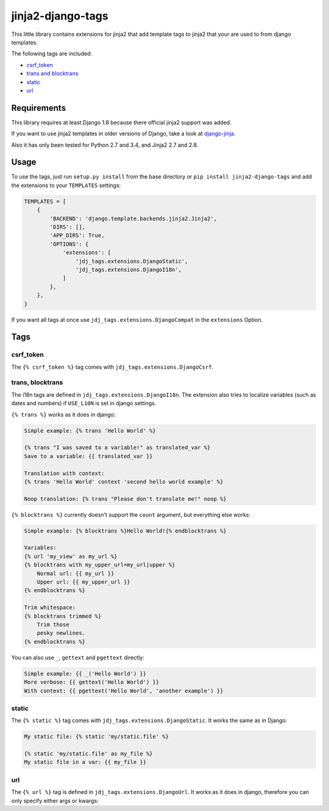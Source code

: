==================
jinja2-django-tags
==================

This little library contains extensions for jinja2 that add template tags to
jinja2 that your are used to from django templates.

The following tags are included:

- `csrf_token`_
- `trans and blocktrans`_
- `static`_
- `url`_

.. _trans and blocktrans: trans-blocktrans_

Requirements
============

This library requires at least Django 1.8 because there official jinja2 support
was added.

If you want to use jinja2 templates in older versions of Django, take a look
at `django-jinja <https://github.com/niwinz/django-jinja>`_.

Also it has only been tested for Python 2.7 and 3.4, and Jinja2 2.7 and 2.8.

Usage
=====
To use the tags, just run ``setup.py install`` from the base directory or
``pip install jinja2-django-tags`` and add the extensions to your ``TEMPLATES``
settings:

.. code-block:: python

    TEMPLATES = [
        {
            'BACKEND': 'django.template.backends.jinja2.Jinja2',
            'DIRS': [],
            'APP_DIRS': True,
            'OPTIONS': {
                'extensions': [
                    'jdj_tags.extensions.DjangoStatic',
                    'jdj_tags.extensions.DjangoI18n',
                ]
            },
        },
    }

If you want all tags at once use ``jdj_tags.extensions.DjangoCompat`` in
the ``extensions`` Option.

Tags
====

csrf_token
----------
The ``{% csrf_token %}`` tag comes with ``jdj_tags.extensions.DjangoCsrf``.

.. _trans-blocktrans:
trans, blocktrans
-----------------
The i18n tags are defined in ``jdj_tags.extensions.DjangoI18n``.
The extension also tries to localize variables (such as dates and numbers) if
``USE_L10N`` is set in django settings.

``{% trans %}`` works as it does in django:

.. code-block:: html+django/jinja

    Simple example: {% trans 'Hello World' %}

    {% trans "I was saved to a variable!" as translated_var %}
    Save to a variable: {{ translated_var }}

    Translation with context:
    {% trans 'Hello World' context 'second hello world example' %}

    Noop translation: {% trans "Please don't translate me!" noop %}


``{% blocktrans %}`` currently doesn't support the ``count`` argument, but
everything else works:

.. code-block:: html+django/jinja

    Simple example: {% blocktrans %}Hello World!{% endblocktrans %}

    Variables:
    {% url 'my_view' as my_url %}
    {% blocktrans with my_upper_url=my_url|upper %}
        Normal url: {{ my_url }}
        Upper url: {{ my_upper_url }}
    {% endblocktrans %}

    Trim whitespace:
    {% blocktrans trimmed %}
        Trim those
        pesky newlines.
    {% endblocktrans %}

You can also use ``_``, ``gettext`` and ``pgettext`` directly:

.. code-block:: html+django/jinja

    Simple example: {{ _('Hello World') }}
    More verbose: {{ gettext('Hello World') }}
    With context: {{ pgettext('Hello World', 'another example') }}


static
------
The ``{% static %}`` tag comes with ``jdj_tags.extensions.DjangoStatic``.
It works the same as in Django:

.. code-block:: html+django/jinja

    My static file: {% static 'my/static.file' %}

    {% static 'my/static.file' as my_file %}
    My static file in a var: {{ my_file }}


url
---
The ``{% url %}`` tag is defined in ``jdj_tags.extensions.DjangoUrl``.
It works as it does in django, therefore you can only specify either
args or kwargs:

.. code-block:: html+django/jinja
    Url with args: {% url 'my_view' arg1 "string arg2" %}
    Url with kwargs: {% url 'my_view' kwarg1=arg1 kwarg2="string arg2" %}

    Save to variable:
    {% url 'my_view' 'foo' 'bar' as my_url %}
    {{ my_url }}
